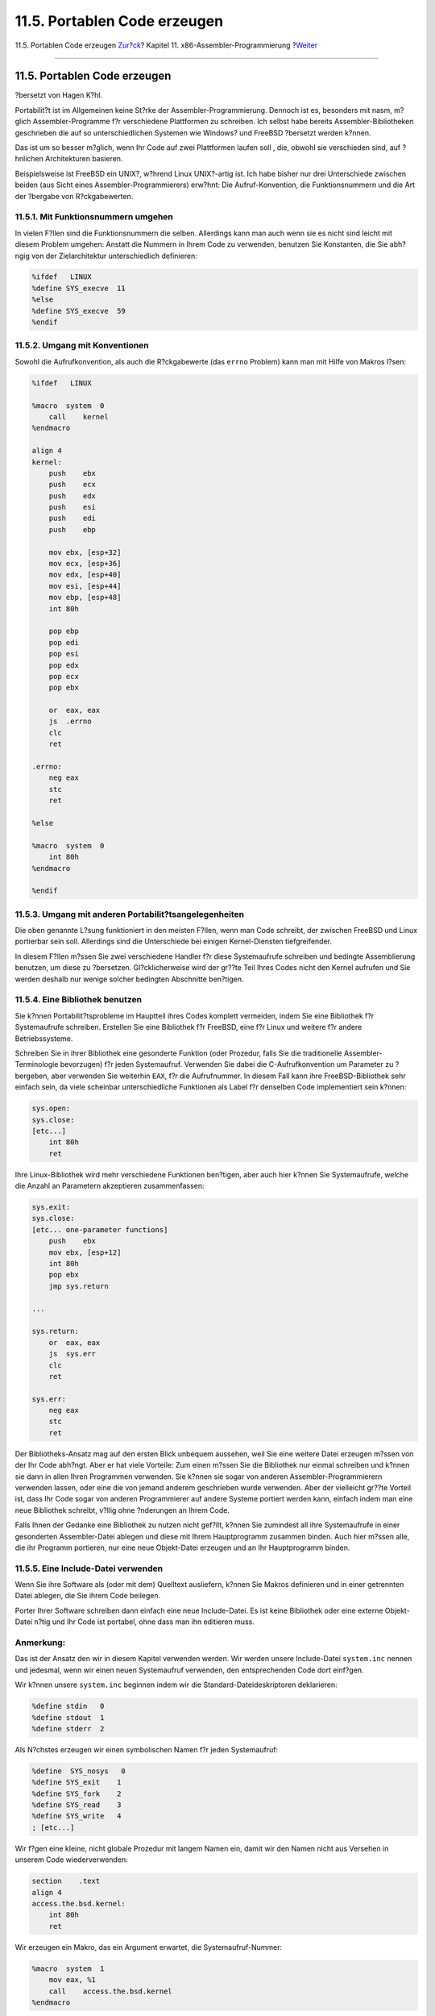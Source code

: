 =============================
11.5. Portablen Code erzeugen
=============================

.. raw:: html

   <div class="navheader">

11.5. Portablen Code erzeugen
`Zur?ck <x86-return-values.html>`__?
Kapitel 11. x86-Assembler-Programmierung
?\ `Weiter <x86-first-program.html>`__

--------------

.. raw:: html

   </div>

.. raw:: html

   <div class="sect1">

.. raw:: html

   <div class="titlepage" xmlns="">

.. raw:: html

   <div>

.. raw:: html

   <div>

11.5. Portablen Code erzeugen
-----------------------------

.. raw:: html

   </div>

.. raw:: html

   <div>

?bersetzt von Hagen K?hl.

.. raw:: html

   </div>

.. raw:: html

   </div>

.. raw:: html

   </div>

Portabilit?t ist im Allgemeinen keine St?rke der
Assembler-Programmierung. Dennoch ist es, besonders mit nasm, m?glich
Assembler-Programme f?r verschiedene Plattformen zu schreiben. Ich
selbst habe bereits Assembler-Bibliotheken geschrieben die auf so
unterschiedlichen Systemen wie Windows? und FreeBSD ?bersetzt werden
k?nnen.

Das ist um so besser m?glich, wenn Ihr Code auf zwei Plattformen laufen
soll , die, obwohl sie verschieden sind, auf ?hnlichen Architekturen
basieren.

Beispielsweise ist FreeBSD ein UNIX?, w?hrend Linux UNIX?-artig ist. Ich
habe bisher nur drei Unterschiede zwischen beiden (aus Sicht eines
Assembler-Programmierers) erw?hnt: Die Aufruf-Konvention, die
Funktionsnummern und die Art der ?bergabe von R?ckgabewerten.

.. raw:: html

   <div class="sect2">

.. raw:: html

   <div class="titlepage" xmlns="">

.. raw:: html

   <div>

.. raw:: html

   <div>

11.5.1. Mit Funktionsnummern umgehen
~~~~~~~~~~~~~~~~~~~~~~~~~~~~~~~~~~~~

.. raw:: html

   </div>

.. raw:: html

   </div>

.. raw:: html

   </div>

In vielen F?llen sind die Funktionsnummern die selben. Allerdings kann
man auch wenn sie es nicht sind leicht mit diesem Problem umgehen:
Anstatt die Nummern in Ihrem Code zu verwenden, benutzen Sie Konstanten,
die Sie abh?ngig von der Zielarchitektur unterschiedlich definieren:

.. code:: programlisting

    %ifdef   LINUX
    %define SYS_execve  11
    %else
    %define SYS_execve  59
    %endif

.. raw:: html

   </div>

.. raw:: html

   <div class="sect2">

.. raw:: html

   <div class="titlepage" xmlns="">

.. raw:: html

   <div>

.. raw:: html

   <div>

11.5.2. Umgang mit Konventionen
~~~~~~~~~~~~~~~~~~~~~~~~~~~~~~~

.. raw:: html

   </div>

.. raw:: html

   </div>

.. raw:: html

   </div>

Sowohl die Aufrufkonvention, als auch die R?ckgabewerte (das ``errno``
Problem) kann man mit Hilfe von Makros l?sen:

.. code:: programlisting

    %ifdef   LINUX

    %macro  system  0
        call    kernel
    %endmacro

    align 4
    kernel:
        push    ebx
        push    ecx
        push    edx
        push    esi
        push    edi
        push    ebp

        mov ebx, [esp+32]
        mov ecx, [esp+36]
        mov edx, [esp+40]
        mov esi, [esp+44]
        mov ebp, [esp+48]
        int 80h

        pop ebp
        pop edi
        pop esi
        pop edx
        pop ecx
        pop ebx

        or  eax, eax
        js  .errno
        clc
        ret

    .errno:
        neg eax
        stc
        ret

    %else

    %macro  system  0
        int 80h
    %endmacro

    %endif

.. raw:: html

   </div>

.. raw:: html

   <div class="sect2">

.. raw:: html

   <div class="titlepage" xmlns="">

.. raw:: html

   <div>

.. raw:: html

   <div>

11.5.3. Umgang mit anderen Portabilit?tsangelegenheiten
~~~~~~~~~~~~~~~~~~~~~~~~~~~~~~~~~~~~~~~~~~~~~~~~~~~~~~~

.. raw:: html

   </div>

.. raw:: html

   </div>

.. raw:: html

   </div>

Die oben genannte L?sung funktioniert in den meisten F?llen, wenn man
Code schreibt, der zwischen FreeBSD und Linux portierbar sein soll.
Allerdings sind die Unterschiede bei einigen Kernel-Diensten
tiefgreifender.

In diesem F?llen m?ssen Sie zwei verschiedene Handler f?r diese
Systemaufrufe schreiben und bedingte Assemblierung benutzen, um diese zu
?bersetzen. Gl?cklicherweise wird der gr??te Teil Ihres Codes nicht den
Kernel aufrufen und Sie werden deshalb nur wenige solcher bedingten
Abschnitte ben?tigen.

.. raw:: html

   </div>

.. raw:: html

   <div class="sect2">

.. raw:: html

   <div class="titlepage" xmlns="">

.. raw:: html

   <div>

.. raw:: html

   <div>

11.5.4. Eine Bibliothek benutzen
~~~~~~~~~~~~~~~~~~~~~~~~~~~~~~~~

.. raw:: html

   </div>

.. raw:: html

   </div>

.. raw:: html

   </div>

Sie k?nnen Portabilit?tsprobleme im Hauptteil ihres Codes komplett
vermeiden, indem Sie eine Bibliothek f?r Systemaufrufe schreiben.
Erstellen Sie eine Bibliothek f?r FreeBSD, eine f?r Linux und weitere
f?r andere Betriebssysteme.

Schreiben Sie in ihrer Bibliothek eine gesonderte Funktion (oder
Prozedur, falls Sie die traditionelle Assembler-Terminologie bevorzugen)
f?r jeden Systemaufruf. Verwenden Sie dabei die C-Aufrufkonvention um
Parameter zu ?bergeben, aber verwenden Sie weiterhin ``EAX``, f?r die
Aufrufnummer. In diesem Fall kann ihre FreeBSD-Bibliothek sehr einfach
sein, da viele scheinbar unterschiedliche Funktionen als Label f?r
denselben Code implementiert sein k?nnen:

.. code:: programlisting

    sys.open:
    sys.close:
    [etc...]
        int 80h
        ret

Ihre Linux-Bibliothek wird mehr verschiedene Funktionen ben?tigen, aber
auch hier k?nnen Sie Systemaufrufe, welche die Anzahl an Parametern
akzeptieren zusammenfassen:

.. code:: programlisting

    sys.exit:
    sys.close:
    [etc... one-parameter functions]
        push    ebx
        mov ebx, [esp+12]
        int 80h
        pop ebx
        jmp sys.return

    ...

    sys.return:
        or  eax, eax
        js  sys.err
        clc
        ret

    sys.err:
        neg eax
        stc
        ret

Der Bibliotheks-Ansatz mag auf den ersten Blick unbequem aussehen, weil
Sie eine weitere Datei erzeugen m?ssen von der Ihr Code abh?ngt. Aber er
hat viele Vorteile: Zum einen m?ssen Sie die Bibliothek nur einmal
schreiben und k?nnen sie dann in allen Ihren Programmen verwenden. Sie
k?nnen sie sogar von anderen Assembler-Programmierern verwenden lassen,
oder eine die von jemand anderem geschrieben wurde verwenden. Aber der
vielleicht gr??te Vorteil ist, dass Ihr Code sogar von anderen
Programmierer auf andere Systeme portiert werden kann, einfach indem man
eine neue Bibliothek schreibt, v?llig ohne ?nderungen an Ihrem Code.

Falls Ihnen der Gedanke eine Bibliothek zu nutzen nicht gef?llt, k?nnen
Sie zumindest all ihre Systemaufrufe in einer gesonderten
Assembler-Datei ablegen und diese mit Ihrem Hauptprogramm zusammen
binden. Auch hier m?ssen alle, die ihr Programm portieren, nur eine neue
Objekt-Datei erzeugen und an Ihr Hauptprogramm binden.

.. raw:: html

   </div>

.. raw:: html

   <div class="sect2">

.. raw:: html

   <div class="titlepage" xmlns="">

.. raw:: html

   <div>

.. raw:: html

   <div>

11.5.5. Eine Include-Datei verwenden
~~~~~~~~~~~~~~~~~~~~~~~~~~~~~~~~~~~~

.. raw:: html

   </div>

.. raw:: html

   </div>

.. raw:: html

   </div>

Wenn Sie ihre Software als (oder mit dem) Quelltext ausliefern, k?nnen
Sie Makros definieren und in einer getrennten Datei ablegen, die Sie
ihrem Code beilegen.

Porter Ihrer Software schreiben dann einfach eine neue Include-Datei. Es
ist keine Bibliothek oder eine externe Objekt-Datei n?tig und Ihr Code
ist portabel, ohne dass man ihn editieren muss.

.. raw:: html

   <div class="note" xmlns="">

Anmerkung:
~~~~~~~~~~

Das ist der Ansatz den wir in diesem Kapitel verwenden werden. Wir
werden unsere Include-Datei ``system.inc`` nennen und jedesmal, wenn wir
einen neuen Systemaufruf verwenden, den entsprechenden Code dort
einf?gen.

.. raw:: html

   </div>

Wir k?nnen unsere ``system.inc`` beginnen indem wir die
Standard-Dateideskriptoren deklarieren:

.. code:: programlisting

    %define stdin   0
    %define stdout  1
    %define stderr  2

Als N?chstes erzeugen wir einen symbolischen Namen f?r jeden
Systemaufruf:

.. code:: programlisting

    %define  SYS_nosys   0
    %define SYS_exit    1
    %define SYS_fork    2
    %define SYS_read    3
    %define SYS_write   4
    ; [etc...]

Wir f?gen eine kleine, nicht globale Prozedur mit langem Namen ein,
damit wir den Namen nicht aus Versehen in unserem Code wiederverwenden:

.. code:: programlisting

    section    .text
    align 4
    access.the.bsd.kernel:
        int 80h
        ret

Wir erzeugen ein Makro, das ein Argument erwartet, die
Systemaufruf-Nummer:

.. code:: programlisting

    %macro  system  1
        mov eax, %1
        call    access.the.bsd.kernel
    %endmacro

Letztlich erzeugen wir Makros f?r jeden Systemaufruf. Diese Argumente
erwarten keine Argumente.

.. code:: programlisting

    %macro sys.exit    0
        system  SYS_exit
    %endmacro

    %macro  sys.fork    0
        system  SYS_fork
    %endmacro

    %macro  sys.read    0
        system  SYS_read
    %endmacro

    %macro  sys.write   0
        system  SYS_write
    %endmacro

    ; [etc...]

Fahren Sie fort, geben das in Ihren Editor ein und speichern es als
``system.inc``. Wenn wir Systemaufrufe besprechen, werden wir noch
Erg?nzungen in dieser Datei vornehmen.

.. raw:: html

   </div>

.. raw:: html

   </div>

.. raw:: html

   <div class="navfooter">

--------------

+----------------------------------------+-------------------------------+------------------------------------------+
| `Zur?ck <x86-return-values.html>`__?   | `Nach oben <x86.html>`__      | ?\ `Weiter <x86-first-program.html>`__   |
+----------------------------------------+-------------------------------+------------------------------------------+
| 11.4. R?ckgabewerte?                   | `Zum Anfang <index.html>`__   | ?11.6. Unser erstes Programm             |
+----------------------------------------+-------------------------------+------------------------------------------+

.. raw:: html

   </div>

| Wenn Sie Fragen zu FreeBSD haben, schicken Sie eine E-Mail an
  <de-bsd-questions@de.FreeBSD.org\ >.
|  Wenn Sie Fragen zu dieser Dokumentation haben, schicken Sie eine
  E-Mail an <de-bsd-translators@de.FreeBSD.org\ >.
